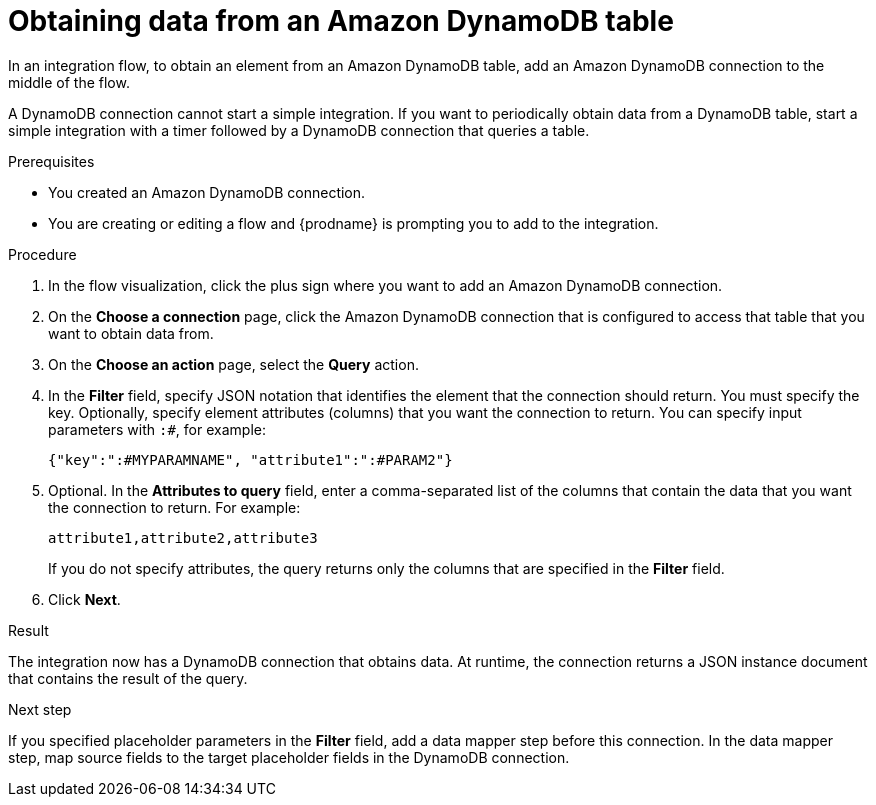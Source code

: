 // This module is included in the following assemblies:
// as_connecting-to-amazon-dynamodb.adoc

[id='adding-dynamodb-connection-query_{context}']
= Obtaining data from an Amazon DynamoDB table

In an integration flow, to obtain an element from an Amazon DynamoDB table, 
add an Amazon DynamoDB connection to the middle of the flow.

A DynamoDB connection cannot start a simple integration. If you want 
to periodically obtain data from a DynamoDB table, start a simple integration
with a timer followed by a DynamoDB connection that queries a table. 

.Prerequisites
* You created an Amazon DynamoDB connection.
* You are creating or editing a flow and {prodname} is prompting you
to add to the integration. 

.Procedure

. In the flow visualization, click the plus sign where you want 
to add an Amazon DynamoDB connection. 

. On the *Choose a connection* page, click the Amazon DynamoDB connection that
is configured to access that table that you want to obtain data from.

. On the *Choose an action* page, select the *Query* action. 

. In the *Filter* field, specify JSON notation that identifies the element that the connection should 
return. You must specify the key. Optionally, specify element attributes (columns) 
that you want the connection to return. You can specify input
parameters with `:#`, for example: 
+
----
{"key":":#MYPARAMNAME", "attribute1":":#PARAM2"}
----

. Optional. In the *Attributes to query* field, enter a comma-separated list of
the columns that contain the data that you want the connection to return. 
For example: 
+
----
attribute1,attribute2,attribute3
----
+
If you do not specify attributes, the query returns only the columns that are 
specified in the *Filter* field. 

. Click *Next*. 

.Result
The integration now has a DynamoDB connection that obtains data. At runtime, 
the connection returns a JSON instance document that contains the result
of the query. 

.Next step
If you specified placeholder parameters in the *Filter* field, add a data 
mapper step before this connection. In the data mapper step, map source fields 
to the target placeholder fields in the DynamoDB connection. 
